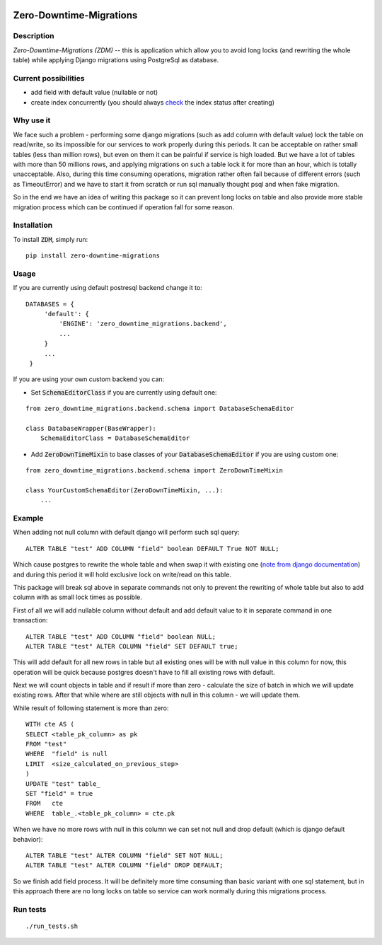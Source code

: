 .. image:: https://img.shields.io/pypi/v/zero-downtime-migrations.svg?style=flat
    :alt: PyPI Version
    :target: https://pypi.python.org/pypi/zero-downtime-migrations

.. image:: https://img.shields.io/pypi/pyversions/zero-downtime-migrations.svg
    :alt: Supported Python versions
    :target: https://pypi.python.org/pypi/zero-downtime-migrations

.. image:: https://travis-ci.org/Smosker/zero-downtime-migrations.svg?branch=master
    :alt: Build Status
    :target: https://travis-ci.org/Smosker/zero-downtime-migrations


Zero-Downtime-Migrations
========================

Description
-----------
*Zero-Downtime-Migrations (ZDM)* -- this is application which allow you to avoid long locks (and rewriting the whole table)
while applying Django migrations using PostgreSql as database.

Current possibilities
--------------------------
* add field with default value (nullable or not)
* create index concurrently (you should always `check <https://www.postgresql.org/docs/9.1/static/sql-createindex.html#SQL-CREATEINDEX-CONCURRENTLY>`_ the index status after creating)

Why use it
----------
We face such a problem - performing some django migrations (such as add column with default value) lock the table on
read/write, so its impossible for our services to work properly during this periods. It can be acceptable on rather small
tables (less than million rows), but even on them it can be painful if service is high loaded.
But we have a lot of tables with more than 50 millions rows, and applying migrations on such a table lock it for
more than an hour, which is totally unacceptable. Also, during this time consuming operations, migration rather often fail
because of different errors (such as TimeoutError) and we have to start it from scratch or run sql manually thought
psql and when fake migration.

So in the end we have an idea of writing this package so it can prevent long locks on table and also
provide more stable migration process which can be continued if operation fall for some reason.

Installation
------------
To install :code:`ZDM`, simply run:

::

    pip install zero-downtime-migrations

Usage
-----
If you are currently using default postresql backend change it to:

::

    DATABASES = {
         'default': {
             'ENGINE': 'zero_downtime_migrations.backend',
             ...
         }
         ...
     }


If you are using your own custom backend you can:

* Set :code:`SchemaEditorClass` if you are currently using default one:

::

    from zero_downtime_migrations.backend.schema import DatabaseSchemaEditor

    class DatabaseWrapper(BaseWrapper):
        SchemaEditorClass = DatabaseSchemaEditor


* Add :code:`ZeroDownTimeMixin` to base classes of your :code:`DatabaseSchemaEditor` if you are using custom one:

::

    from zero_downtime_migrations.backend.schema import ZeroDownTimeMixin

    class YourCustomSchemaEditor(ZeroDownTimeMixin, ...):
        ...

Example
-------
When adding not null column with default django will perform such sql query:

::

    ALTER TABLE "test" ADD COLUMN "field" boolean DEFAULT True NOT NULL;

Which cause postgres to rewrite the whole table and when swap it with existing one (`note from django documentation <https://docs.djangoproject.com/en/dev/topics/migrations/#postgresql>`_)
and during this period it will hold exclusive lock on write/read on this table.

This package will break sql above in separate commands not only to prevent the rewriting of whole
table but also to add column with as small lock times as possible.

First of all we will add nullable column without default and add default value to it in separate command in one transaction:

::

    ALTER TABLE "test" ADD COLUMN "field" boolean NULL;
    ALTER TABLE "test" ALTER COLUMN "field" SET DEFAULT true;

This will add default for all new rows in table but all existing ones will be with null value in this column for now,
this operation will be quick because postgres doesn't have to fill all existing rows with default.

Next we will count objects in table and if result if more than zero - calculate the
size of batch in which we will update existing rows. After that while where are still objects with null in this
column - we will update them.

While result of following statement is more than zero:

::

    WITH cte AS (
    SELECT <table_pk_column> as pk
    FROM "test"
    WHERE  "field" is null
    LIMIT  <size_calculated_on_previous_step>
    )
    UPDATE "test" table_
    SET "field" = true
    FROM   cte
    WHERE  table_.<table_pk_column> = cte.pk

When we have no more rows with null in this column we can set not null and drop default (which is django default
behavior):

::

    ALTER TABLE "test" ALTER COLUMN "field" SET NOT NULL;
    ALTER TABLE "test" ALTER COLUMN "field" DROP DEFAULT;

So we finish add field process.
It will be definitely more time consuming than basic variant with one sql statement, but in this approach
there are no long locks on table so service can work normally during this migrations process.

Run tests
---------

::

    ./run_tests.sh
